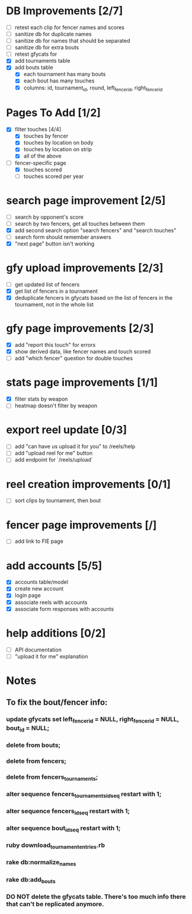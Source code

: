 * DB Improvements [2/7]
- [ ] retest each clip for fencer names and scores
- [ ] sanitize db for duplicate names
- [ ] sanitize db for names that should be separated
- [ ] sanitize db for extra bouts
- [ ] retest gfycats for 
- [X] add tournaments table
- [X] add bouts table
  - [X] each tournament has many bouts
  - [X] each bout has many touches
  - [X] columns: id, tournament_id, round, left_fencer_id, right_fencer_id
* Pages To Add [1/2]
- [X] filter touches [4/4]
  - [X] touches by fencer
  - [X] touches by location on body
  - [X] touches by location on strip
  - [X] all of the above
- [-] fencer-specific page
  - [X] touches scored
  - [ ] touches scored per year
* search page improvement [2/5]
- [ ] search by opponent's score
- [ ] search by two fencers, get all touches between them
- [X] add second search option "search fencers" and "search touches"
- [ ] search form should remember answers
- [X] "next page" button isn't working
* gfy upload improvements [2/3]
- [ ] get updated list of fencers
- [X] get list of fencers in a tournament
- [X] deduplicate fencers in gfycats based on the list of fencers in the tournament, not in the whole list
* gfy page improvements [2/3]
- [X] add "report this touch" for errors
- [X] show derived data, like fencer names and touch scored
- [ ] add "which fencer" question for double touches
* stats page improvements [1/1]
- [X] filter stats by weapon
- [ ] heatmap doesn't filter by weapon
* export reel update [0/3]
- [ ] add "can have us upload it for you" to /reels/help
- [ ] add "upload reel for me" button
- [ ] add endpoint for `/reels/upload`
* reel creation improvements [0/1]
- [ ] sort clips by tournament, then bout
* fencer page improvements [/]
- [ ] add link to FIE page
* add accounts [5/5]
- [X] accounts table/model
- [X] create new account
- [X] login page
- [X] associate reels with accounts
- [X] associate form responses with accounts
* help additions [0/2]
- [ ] API documentation
- [ ] "upload it for me" explanation
* Notes
** To fix the bout/fencer info:
*** update gfycats set left_fencer_id = NULL, right_fencer_id = NULL, bout_id = NULL;
*** delete from bouts;
*** delete from fencers;
*** delete from fencers_tournaments;
*** alter sequence fencers_tournaments_id_seq restart with 1;
*** alter sequence fencers_id_seq restart with 1;
*** alter sequence bout_id_seq restart with 1;
*** ruby download_tournament_entries.rb
*** rake db:normalize_names
*** rake db:add_bouts
*** DO NOT delete the gfycats table.  There's too much info there that can't be replicated anymore.
